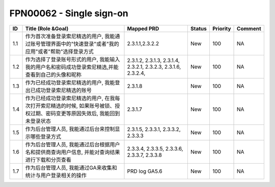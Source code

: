 .. 以两个点开始的内容是注释。不会出现编写的文档中。但是能体现文档书写者的思路。
.. 一般一个文件，内容，逻辑的分层，分到三级就可以， 最多四级. 也就是 
   H1. ########
   H2, ********
   H3, ========
   H4. --------


FPN00062 - Single sign-on
###################################################

=====  ==============================================================================================================================  =================================================================  ========  ==========  =========  
ID     Title (Role &Goal)                                                                                                              Mapped PRD                                                         Status    Priority    Comment    
=====  ==============================================================================================================================  =================================================================  ========  ==========  =========  
1.1    作为首次准备登录索尼精选的用户, 我能通过账号管理界面中的"快速登录"或者"我的应用"或者"帮助"选择登录方式                          2.3.1.1,2.3.2.2                                                    New       100         NA         
1.2    作为选择了登录账号形式的用户, 我能输入我的用户名和密码成功登录索尼精选,并能查看到自己的头像和昵称                               2.3.1.2, 2.3.1.3, 2.3.1.4, 2.3.2.1, 2.3.2.3, 2.3.1.6, 2.3.2.4,     New       100         NA         
1.3    作为已经成功登录索尼精选的用户, 我能登出已成功登录索尼精选的账号                                                                2.3.1.8                                                            New       100         NA         
1.4    作为已经成功登录索尼精选的用户, 在我每次打开索尼精选的时候, 如果账号被锁、授权过期、密码变更等原因失效后, 我能回到未登录状态    2.3.1.7                                                            New       100         NA         
1.5    作为后台管理人员, 我能通过后台来控制显示哪些登录方式                                                                            2.3.1.5, 2.3.3.1, 2.3.3.2, 2.3.3.3                                 New       100         NA         
1.6    作为后台管理人员, 我能通过后台根据用户名和提供商查询用户信息, 并能对查询结果进行下载和分页查看                                  2.3.3.4, 2.3.3.5, 2.3.3.6, 2.3.3.7, 2.3.3.8                        New       100         NA         
1.7    作为后台管理人员, 我能通过GA来收集和统计与用户登录相关的操作                                                                    PRD log GA5.6                                                      New       100         NA         
=====  ==============================================================================================================================  =================================================================  ========  ==========  =========  
